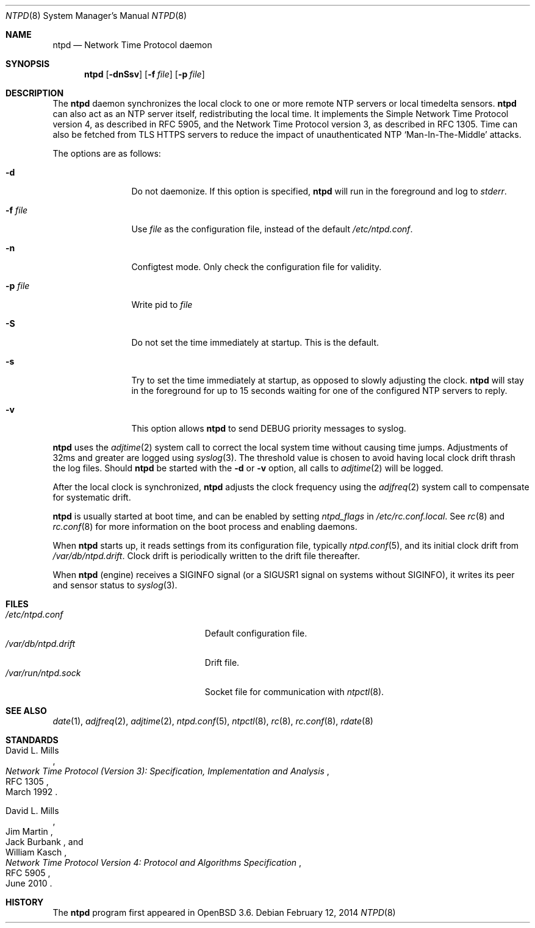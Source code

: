 .\" $OpenBSD: ntpd.8,v 1.37 2014/02/12 15:45:52 schwarze Exp $
.\"
.\" Copyright (c) 2003, 2004, 2006 Henning Brauer <henning@openbsd.org>
.\"
.\" Permission to use, copy, modify, and distribute this software for any
.\" purpose with or without fee is hereby granted, provided that the above
.\" copyright notice and this permission notice appear in all copies.
.\"
.\" THE SOFTWARE IS PROVIDED "AS IS" AND THE AUTHOR DISCLAIMS ALL WARRANTIES
.\" WITH REGARD TO THIS SOFTWARE INCLUDING ALL IMPLIED WARRANTIES OF
.\" MERCHANTABILITY AND FITNESS. IN NO EVENT SHALL THE AUTHOR BE LIABLE FOR
.\" ANY SPECIAL, DIRECT, INDIRECT, OR CONSEQUENTIAL DAMAGES OR ANY DAMAGES
.\" WHATSOEVER RESULTING FROM LOSS OF MIND, USE, DATA OR PROFITS, WHETHER IN
.\" AN ACTION OF CONTRACT, NEGLIGENCE OR OTHER TORTIOUS ACTION, ARISING OUT
.\" OF OR IN CONNECTION WITH THE USE OR PERFORMANCE OF THIS SOFTWARE.
.\"
.Dd $Mdocdate: February 12 2014 $
.Dt NTPD 8
.Os
.Sh NAME
.Nm ntpd
.Nd Network Time Protocol daemon
.Sh SYNOPSIS
.Nm ntpd
.Bk -words
.Op Fl dnSsv
.Op Fl f Ar file
.Op Fl p Ar file
.Ek
.Sh DESCRIPTION
The
.Nm
daemon synchronizes the local clock to one or more remote NTP servers
or local timedelta sensors.
.Nm
can also act as an NTP server itself,
redistributing the local time.
It implements the Simple Network Time Protocol version 4,
as described in RFC 5905,
and the Network Time Protocol version 3,
as described in RFC 1305.
Time can also be fetched from TLS HTTPS servers to reduce the
impact of unauthenticated NTP
.Sq Man-In-The-Middle
attacks.
.Pp
The options are as follows:
.Bl -tag -width "-f fileXXX"
.It Fl d
Do not daemonize.
If this option is specified,
.Nm
will run in the foreground and log to
.Em stderr .
.It Fl f Ar file
Use
.Ar file
as the configuration file,
instead of the default
.Pa /etc/ntpd.conf .
.It Fl n
Configtest mode.
Only check the configuration file for validity.
.It Fl p Ar file
Write pid to
.Ar file
.It Fl S
Do not set the time immediately at startup.
This is the default.
.It Fl s
Try to set the time immediately at startup, as opposed to slowly adjusting the
clock.
.Nm
will stay in the foreground for up to 15 seconds waiting for one of the
configured NTP servers to reply.
.It Fl v
This option allows
.Nm
to send DEBUG priority messages to syslog.
.El
.Pp
.Nm
uses the
.Xr adjtime 2
system call to correct the local system time without causing time jumps.
Adjustments of 32ms and greater are logged using
.Xr syslog 3 .
The threshold value is chosen to avoid having local clock drift
thrash the log files.
Should
.Nm
be started with the
.Fl d
or
.Fl v
option, all calls to
.Xr adjtime 2
will be logged.
.Pp
After the local clock is synchronized,
.Nm
adjusts the clock frequency using the
.Xr adjfreq 2
system call to compensate for systematic drift.
.Pp
.Nm
is usually started at boot time, and can be enabled by
setting
.Va ntpd_flags
in
.Pa /etc/rc.conf.local .
See
.Xr rc 8
and
.Xr rc.conf 8
for more information on the boot process
and enabling daemons.
.Pp
When
.Nm
starts up, it reads settings from its configuration file,
typically
.Xr ntpd.conf 5 ,
and its initial clock drift from
.Pa /var/db/ntpd.drift .
Clock drift is periodically written to the drift file thereafter.
.Pp
When
.Nm
.Pq engine
receives a
.Dv SIGINFO
signal (or a
.Dv SIGUSR1
signal on systems without
.Dv SIGINFO),
it writes its peer and sensor status to
.Xr syslog 3 .
.Sh FILES
.Bl -tag -width "/var/db/ntpd.driftXXX" -compact
.It Pa /etc/ntpd.conf
Default configuration file.
.It Pa /var/db/ntpd.drift
Drift file.
.It Pa /var/run/ntpd.sock
Socket file for communication with
.Xr ntpctl 8 .
.El
.Sh SEE ALSO
.Xr date 1 ,
.Xr adjfreq 2 ,
.Xr adjtime 2 ,
.Xr ntpd.conf 5 ,
.Xr ntpctl 8 ,
.Xr rc 8 ,
.Xr rc.conf 8 ,
.Xr rdate 8
.Sh STANDARDS
.Rs
.%A David L. Mills
.%D March 1992
.%R RFC 1305
.%T Network Time Protocol (Version 3): Specification, Implementation and Analysis
.Re
.Pp
.Rs
.%A David L. Mills
.%A Jim Martin
.%A Jack Burbank
.%A William Kasch
.%D June 2010
.%R RFC 5905
.%T Network Time Protocol Version 4: Protocol and Algorithms Specification
.Re
.Sh HISTORY
The
.Nm
program first appeared in
.Ox 3.6 .
